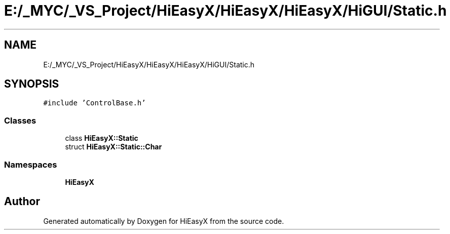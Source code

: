 .TH "E:/_MYC/_VS_Project/HiEasyX/HiEasyX/HiEasyX/HiGUI/Static.h" 3 "Sat Aug 13 2022" "Version Ver0.2(alpha)" "HiEasyX" \" -*- nroff -*-
.ad l
.nh
.SH NAME
E:/_MYC/_VS_Project/HiEasyX/HiEasyX/HiEasyX/HiGUI/Static.h
.SH SYNOPSIS
.br
.PP
\fC#include 'ControlBase\&.h'\fP
.br

.SS "Classes"

.in +1c
.ti -1c
.RI "class \fBHiEasyX::Static\fP"
.br
.ti -1c
.RI "struct \fBHiEasyX::Static::Char\fP"
.br
.in -1c
.SS "Namespaces"

.in +1c
.ti -1c
.RI " \fBHiEasyX\fP"
.br
.in -1c
.SH "Author"
.PP 
Generated automatically by Doxygen for HiEasyX from the source code\&.
